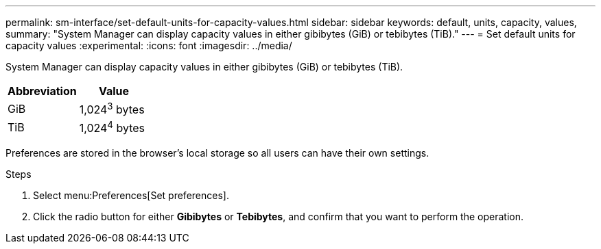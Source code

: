 ---
permalink: sm-interface/set-default-units-for-capacity-values.html
sidebar: sidebar
keywords: default, units, capacity, values,
summary: "System Manager can display capacity values in either gibibytes (GiB) or tebibytes (TiB)."
---
= Set default units for capacity values
:experimental:
:icons: font
:imagesdir: ../media/

[.lead]
System Manager can display capacity values in either gibibytes (GiB) or tebibytes (TiB).

[cols="1a,1a" options="header"]
|===
| Abbreviation| Value
a|
GiB
a|
1,024^3^ bytes
a|
TiB
a|
1,024^4^ bytes
|===
Preferences are stored in the browser's local storage so all users can have their own settings.

.Steps

. Select menu:Preferences[Set preferences].
. Click the radio button for either *Gibibytes* or *Tebibytes*, and confirm that you want to perform the operation.
